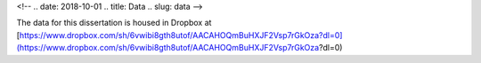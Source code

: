 
<!-- .. date: 2018-10-01
.. title: Data
.. slug: data 
-->

The data for this dissertation is housed in Dropbox at [https://www.dropbox.com/sh/6vwibi8gth8utof/AACAHOQmBuHXJF2Vsp7rGkOza?dl=0](https://www.dropbox.com/sh/6vwibi8gth8utof/AACAHOQmBuHXJF2Vsp7rGkOza?dl=0)